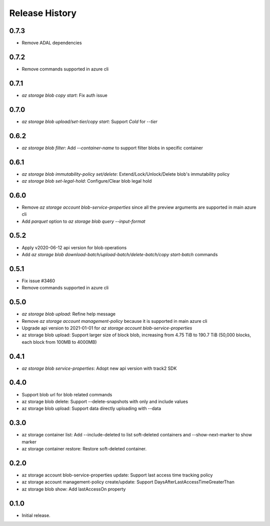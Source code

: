 .. :changelog:

Release History
===============

0.7.3
++++++
* Remove ADAL dependencies

0.7.2
++++++
* Remove commands supported in azure cli

0.7.1
++++++
* `az storage blob copy start`: Fix auth issue

0.7.0
++++++
* `az storage blob upload/set-tier/copy start`: Support `Cold` for `--tier`

0.6.2
++++++
* `az storage blob filter`: Add `--container-name` to support filter blobs in specific container

0.6.1
++++++
* `az storage blob immutability-policy set/delete`: Extend/Lock/Unlock/Delete blob's immutability policy
* `az storage blob set-legal-hold`: Configure/Clear blob legal hold

0.6.0
++++++
* Remove `az storage account blob-service-properties` since all the preview arguments are supported in main azure cli
* Add `parquet` option to `az storage blob query --input-format`

0.5.2
++++++
* Apply v2020-06-12 api version for blob operations
* Add `az storage blob download-batch/upload-batch/delete-batch/copy start-batch` commands

0.5.1
++++++
* Fix issue #3460
* Remove commands supported in azure cli

0.5.0
++++++
* `az storage blob upload`: Refine help message
* Remove `az storage account management-policy` because it is supported in main azure cli
* Upgrade api version to 2021-01-01 for `az storage account blob-service-properties`
* az storage blob upload: Support larger size of block blob, increasing from 4.75 TiB to 190.7 TiB (50,000 blocks, each block from 100MB to 4000MB)

0.4.1
++++++
* `az storage blob service-properties`: Adopt new api version with track2 SDK

0.4.0
++++++
* Support blob url for blob related commands
* az storage blob delete: Support --delete-snapshots with only and include values
* az storage blob upload: Support data directly uploading with --data

0.3.0
++++++
* az storage container list: Add --include-deleted to list soft-deleted containers and --show-next-marker to show marker
* az storage container restore: Restore soft-deleted container.

0.2.0
++++++
* az storage account blob-service-properties update: Support last access time tracking policy
* az storage account management-policy create/update: Support DaysAfterLastAccessTimeGreaterThan
* az storage blob show: Add lastAccessOn property

0.1.0
++++++
* Initial release.